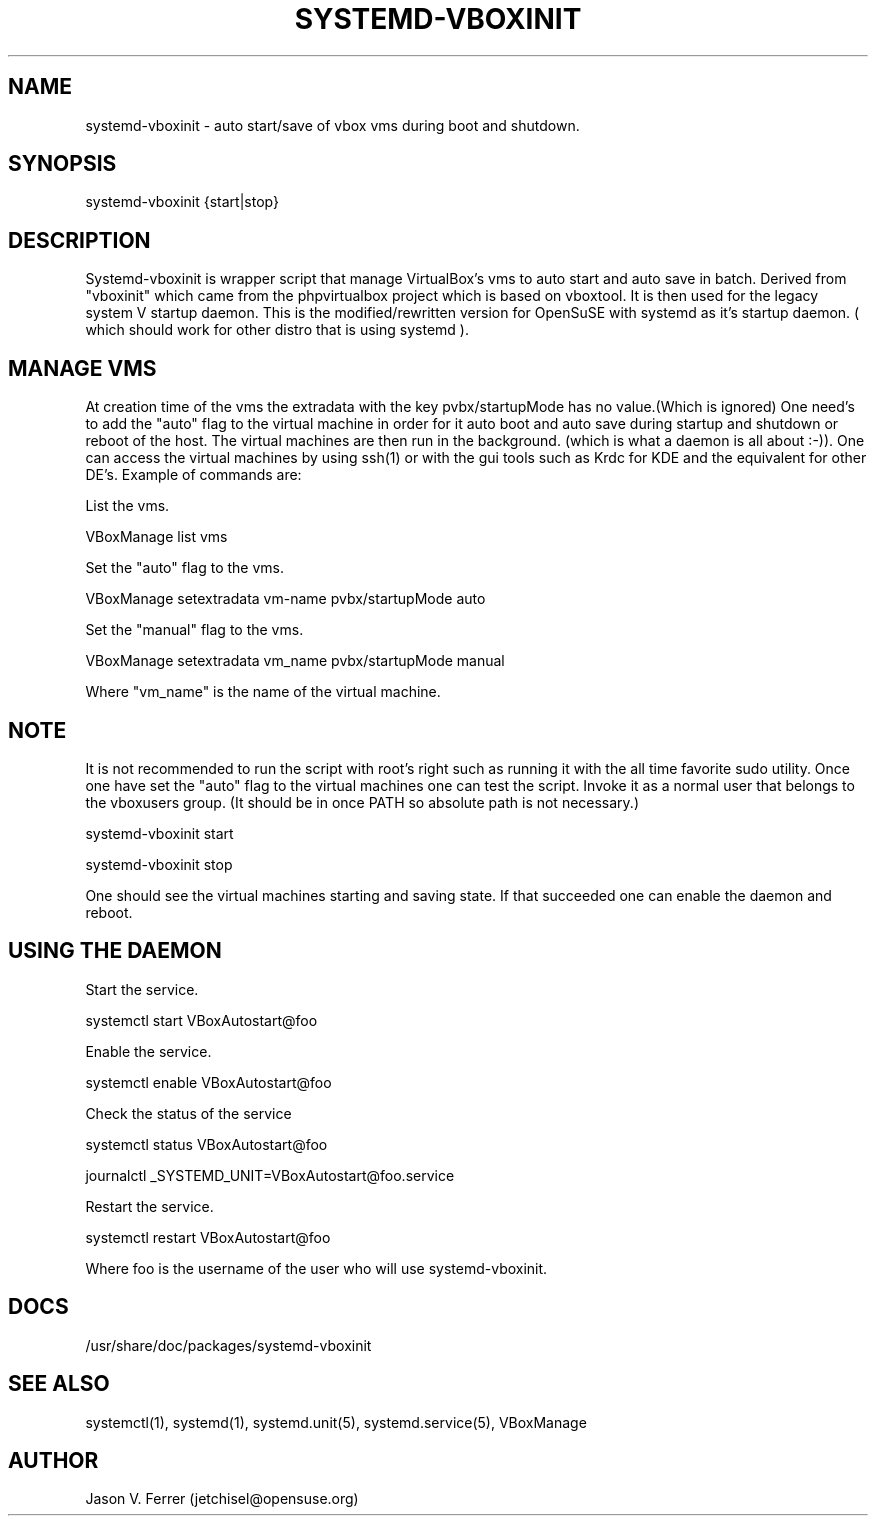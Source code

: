 .\" Manpage for systemd-vboxinit
.\" Contact jetchisel@opensuse.org to correct errors or typos.
.TH SYSTEMD-VBOXINIT 1 "27 Oct 2013" "1.0" "systemd-vboxinit man page"
.SH NAME
systemd-vboxinit - auto start/save of vbox vms during boot and shutdown.
.SH SYNOPSIS
systemd-vboxinit {start|stop}
.SH DESCRIPTION
Systemd-vboxinit is wrapper script that manage VirtualBox's vms to auto start and auto save in batch. 
Derived from "vboxinit" which came from the phpvirtualbox project which is based on vboxtool. It is
then used for the legacy system V startup daemon. This is the modified/rewritten version for OpenSuSE
with systemd as it's startup daemon. ( which should work for other distro that is using systemd ).

.SH MANAGE VMS

At creation time of the vms the extradata with the key pvbx/startupMode has no value.(Which is ignored)
One need's to add the "auto" flag to the virtual machine in order for it  auto boot and auto save during 
startup and shutdown or reboot of the host. The virtual machines are then run in the background.
(which is what a daemon is all about :-)). One can access the virtual machines by using ssh(1) or with the 
gui tools such as  Krdc for KDE and the equivalent for other DE's. Example of commands are:

List the vms.

  VBoxManage list vms

Set the "auto" flag to the vms.

  VBoxManage setextradata vm-name pvbx/startupMode auto

Set the "manual" flag to the vms.
 
  VBoxManage setextradata vm_name pvbx/startupMode manual
 
Where "vm_name" is the name of the virtual machine.

.SH NOTE
 
It is not recommended to run the script with root's right such as running it with the all time favorite sudo utility.
Once one have set the "auto" flag to the virtual machines one can test the script. Invoke it as a normal
user that belongs to the vboxusers group. (It should be in once PATH so absolute path is not necessary.)

 systemd-vboxinit start

 systemd-vboxinit stop

One should see the virtual machines starting and saving state. If that succeeded one can enable the daemon and reboot.

.SH USING THE DAEMON 

Start the service.

  systemctl start VBoxAutostart@foo  

Enable the service.

  systemctl enable VBoxAutostart@foo

Check the status of the service

  systemctl status VBoxAutostart@foo

  journalctl _SYSTEMD_UNIT=VBoxAutostart@foo.service

Restart the service.

  systemctl restart VBoxAutostart@foo
  
Where foo is the username of the user who will use systemd-vboxinit.

.SH DOCS

/usr/share/doc/packages/systemd-vboxinit

.SH SEE ALSO

systemctl(1), systemd(1), systemd.unit(5), systemd.service(5), VBoxManage

.SH AUTHOR

Jason V. Ferrer (jetchisel@opensuse.org)
 
